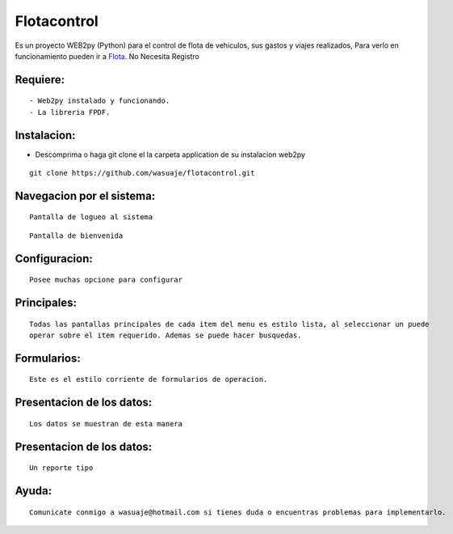 =======
Flotacontrol
=======

.. image:: login.png

Es un proyecto WEB2py (Python) para el control de flota de vehiculos, sus gastos y viajes realizados,  Para verlo en funcionamiento pueden
ir a `Flota <http://http://wasuaje.pythonanywhere.com/flota>`_. No Necesita Registro



Requiere:
---------

::

 - Web2py instalado y funcionando.
 - La libreria FPDF.


Instalacion:
------------

- Descomprima o haga git clone el la carpeta application de su instalacion web2py

::

 git clone https://github.com/wasuaje/flotacontrol.git


Navegacion por el sistema:
-----------------


.. image:: login.png


::

 Pantalla de logueo al sistema


.. image:: welcome.png 

::

 Pantalla de bienvenida


Configuracion:
-----------------


.. image:: config.png

::

 Posee muchas opcione para configurar


Principales:
-----------------


.. image:: lists.png

::

 Todas las pantallas principales de cada item del menu es estilo lista, al seleccionar un puede 
 operar sobre el item requerido. Ademas se puede hacer busquedas.



Formularios:
-----------------


.. image:: forms.png

::

 Este es el estilo corriente de formularios de operacion.




Presentacion de los datos:
-----------------


.. image:: show.png

.. image:: show2.png


::

 Los datos se muestran de esta manera


Presentacion de los datos:
-----------------


.. image:: reports.png


::

 Un reporte tipo




Ayuda:
-----------------

::

 Comunicate conmigo a wasuaje@hotmail.com si tienes duda o encuentras problemas para implementarlo.
